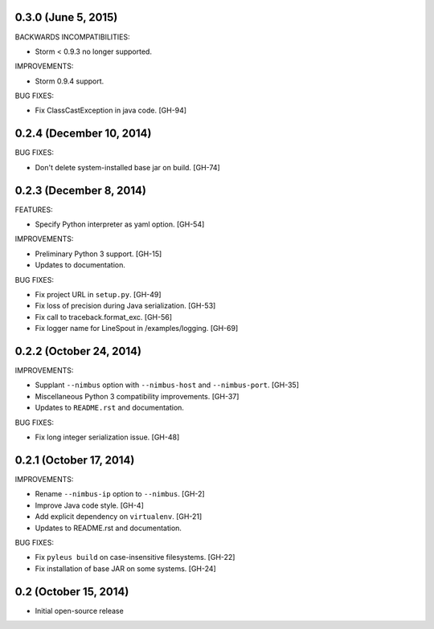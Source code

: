 0.3.0 (June 5, 2015)
--------------------

BACKWARDS INCOMPATIBILITIES:

* Storm < 0.9.3 no longer supported.

IMPROVEMENTS:

* Storm 0.9.4 support.

BUG FIXES:

* Fix ClassCastException in java code. [GH-94]

0.2.4 (December 10, 2014)
------------------

BUG FIXES:

* Don't delete system-installed base jar on build. [GH-74]

0.2.3 (December 8, 2014)
------------------

FEATURES:

* Specify Python interpreter as yaml option. [GH-54]

IMPROVEMENTS:

* Preliminary Python 3 support. [GH-15]
* Updates to documentation.

BUG FIXES:

* Fix project URL in ``setup.py``. [GH-49]
* Fix loss of precision during Java serialization. [GH-53]
* Fix call to traceback.format_exc. [GH-56]
* Fix logger name for LineSpout in /examples/logging. [GH-69]

0.2.2 (October 24, 2014)
------------------------

IMPROVEMENTS:

* Supplant ``--nimbus`` option with ``--nimbus-host`` and ``--nimbus-port``. [GH-35]
* Miscellaneous Python 3 compatibility improvements. [GH-37]
* Updates to ``README.rst`` and documentation.

BUG FIXES:

* Fix long integer serialization issue. [GH-48]

0.2.1 (October 17, 2014)
------------------------

IMPROVEMENTS:

* Rename ``--nimbus-ip`` option to ``--nimbus``. [GH-2]
* Improve Java code style. [GH-4]
* Add explicit dependency on ``virtualenv``. [GH-21]
* Updates to README.rst and documentation.

BUG FIXES:

* Fix ``pyleus build`` on case-insensitive filesystems. [GH-22]
* Fix installation of base JAR on some systems. [GH-24]

0.2 (October 15, 2014)
----------------------

* Initial open-source release
